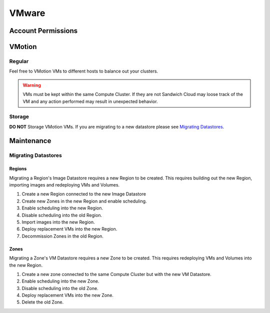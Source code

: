 VMware
======

Account Permissions
-------------------

VMotion
-------

Regular
^^^^^^^

Feel free to VMotion VMs to different hosts to balance out your clusters.

.. warning::

   VMs must be kept within the same Compute Cluster. If they are not Sandwich
   Cloud may loose track of the VM and any action performed may result in
   unexpected behavior.

Storage
^^^^^^^^

**DO NOT** Storage VMotion VMs. If you are migrating to a new datastore
please see `Migrating Datastores`_.

Maintenance
-----------

Migrating Datastores
^^^^^^^^^^^^^^^^^^^^

Regions
~~~~~~~

Migrating a Region's Image Datastore requires a new Region to be created. This
requires building out the new Region, importing images and redeploying VMs and Volumes.

#. Create a new Region connected to the new Image Datastore
#. Create new Zones in the new Region and enable scheduling.
#. Enable scheduling into the new Region.
#. Disable scheduling into the old Region.
#. Import images into the new Region.
#. Deploy replacement VMs into the new Region.
#. Decommission Zones in the old Region.

Zones
~~~~~

Migrating a Zone's VM Datastore requires a new Zone to be created. This requires
redeploying VMs and Volumes into the new Region.

#. Create a new zone connected to the same Compute Cluster but with the new VM Datastore.
#. Enable scheduling into the new Zone.
#. Disable scheduling into the old Zone.
#. Deploy replacement VMs into the new Zone.
#. Delete the old Zone.

